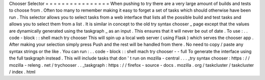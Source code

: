 Chooser
Selector
=
=
=
=
=
=
=
=
=
=
=
=
=
=
=
=
When
pushing
to
try
there
are
a
very
large
amount
of
builds
and
tests
to
choose
from
.
Often
too
many
to
remember
making
it
easy
to
forget
a
set
of
tasks
which
should
otherwise
have
been
run
.
This
selector
allows
you
to
select
tasks
from
a
web
interface
that
lists
all
the
possible
build
and
test
tasks
and
allows
you
to
select
them
from
a
list
.
It
is
similar
in
concept
to
the
old
try
syntax
chooser
_
page
except
that
the
values
are
dynamically
generated
using
the
taskgraph
_
as
an
input
.
This
ensures
that
it
will
never
be
out
of
date
.
To
use
:
.
.
code
-
block
:
:
shell
mach
try
chooser
This
will
spin
up
a
local
web
server
(
using
Flask
)
which
serves
the
chooser
app
.
After
making
your
selection
simply
press
Push
and
the
rest
will
be
handled
from
there
.
No
need
to
copy
/
paste
any
syntax
strings
or
the
like
.
You
can
run
:
.
.
code
-
block
:
:
shell
mach
try
chooser
-
-
full
To
generate
the
interface
using
the
full
taskgraph
instead
.
This
will
include
tasks
that
don
'
t
run
on
mozilla
-
central
.
.
.
_try
syntax
chooser
:
https
:
/
/
mozilla
-
releng
.
net
/
trychooser
.
.
_taskgraph
:
https
:
/
/
firefox
-
source
-
docs
.
mozilla
.
org
/
taskcluster
/
taskcluster
/
index
.
html
